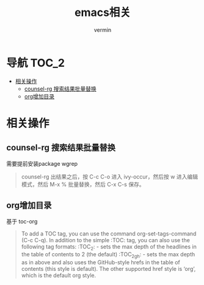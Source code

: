 #+TITLE: emacs相关
#+AUTHOR: vermin
#+OPTIONS: H:3 TOC:t
#+DESCRIPTION: emacs相关记录

* 导航                                                                   :TOC_2:
- [[#相关操作][相关操作]]
  - [[#counsel-rg-搜索结果批量替换][counsel-rg 搜索结果批量替换]]
  - [[#org增加目录][org增加目录]]

* 相关操作
** counsel-rg 搜索结果批量替换
需要提前安装package wgrep
#+begin_quote
counsel-rg 出结果之后，按 C-c C-o 进入 ivy-occur，然后按 w 进入编辑模式，然后 M-x % 批量替换，然后 C-x C-s 保存。
#+end_quote
** org增加目录
基于 toc-org
#+begin_quote
To add a TOC tag, you can use the command org-set-tags-command (C-c C-q).
In addition to the simple :TOC: tag, you can also use the following tag formats:
:TOC_2: - sets the max depth of the headlines in the table of contents to 2 (the default)
:TOC_2_gh: - sets the max depth as in above and also uses the GitHub-style hrefs in the table of contents (this style is default). The other supported href style is ‘org’, which is the default org style.
#+end_quote
